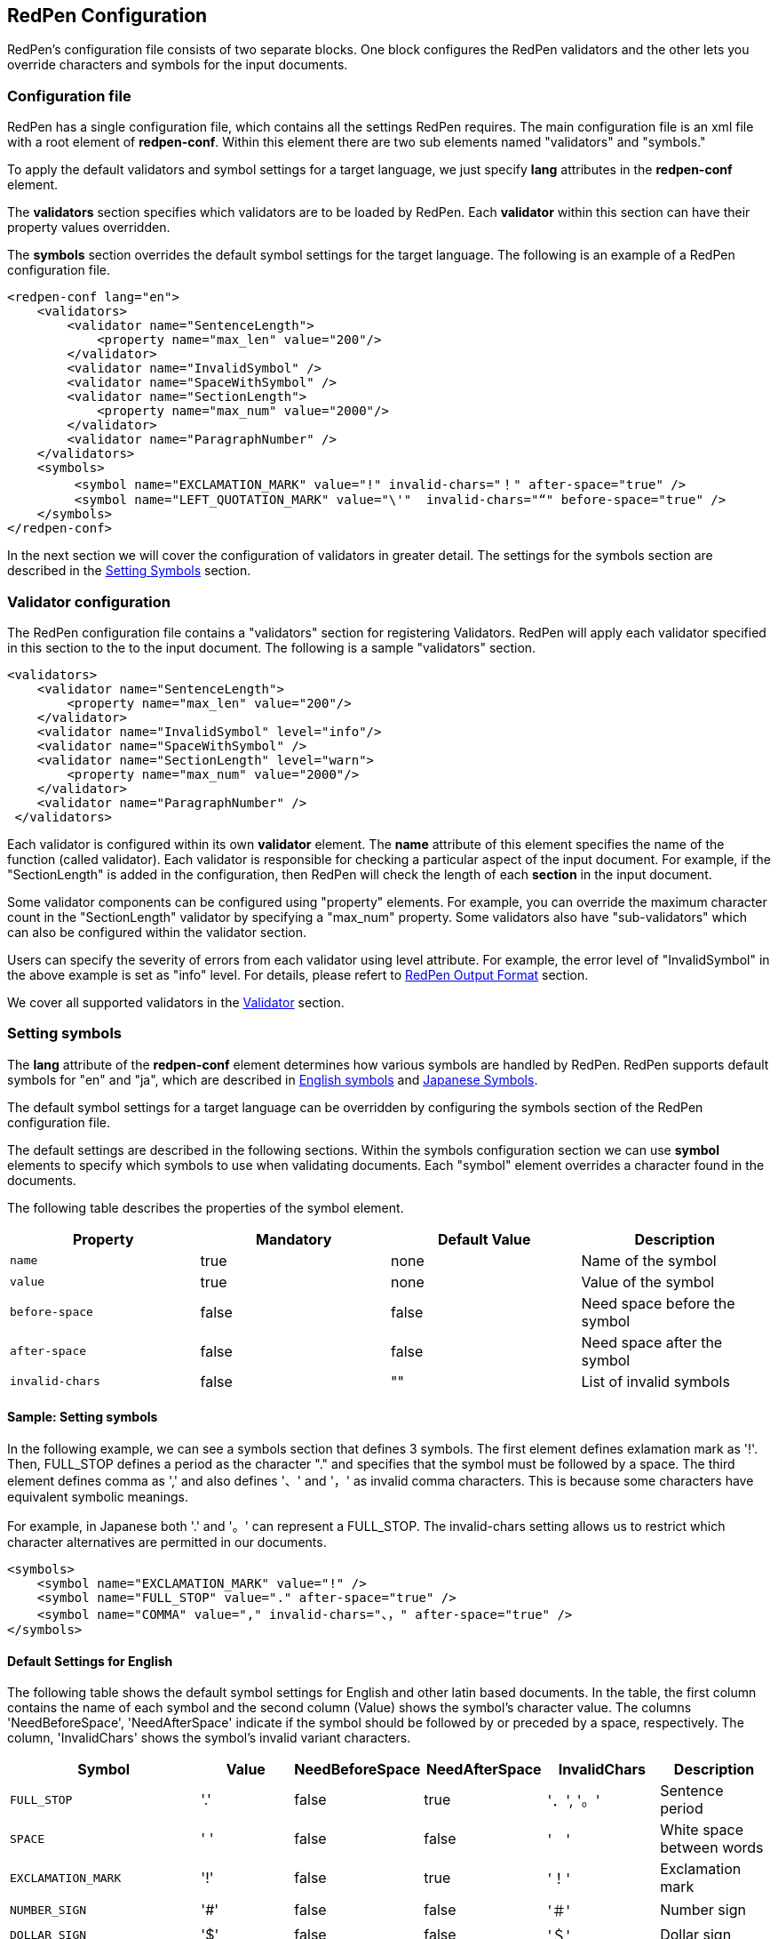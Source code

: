 [[configuration]]
== RedPen Configuration

RedPen's configuration file consists of two separate blocks. One block
configures the RedPen validators and the other lets you override
characters and symbols for the input documents.

[[configuration-file]]
=== Configuration file

RedPen has a single configuration file, which contains all the settings RedPen requires.
The main configuration file is an xml file with a root element of **redpen-conf**.
Within this element there are two sub elements named "validators" and
"symbols."

To apply the default validators and symbol settings for a target language,
we just specify *lang* attributes in the *redpen-conf* element.

The *validators* section specifies which validators are to be loaded by
RedPen. Each *validator* within this section can have their property
values overridden.

The *symbols* section overrides the default symbol settings for the target
language. The following is an example of a RedPen configuration file.

[source,xml]
----
<redpen-conf lang="en">
    <validators>
        <validator name="SentenceLength">
            <property name="max_len" value="200"/>
        </validator>
        <validator name="InvalidSymbol" />
        <validator name="SpaceWithSymbol" />
        <validator name="SectionLength">
            <property name="max_num" value="2000"/>
        </validator>
        <validator name="ParagraphNumber" />
    </validators>
    <symbols>
         <symbol name="EXCLAMATION_MARK" value="!" invalid-chars="！" after-space="true" />
         <symbol name="LEFT_QUOTATION_MARK" value="\'"  invalid-chars="“" before-space="true" />
    </symbols>
</redpen-conf>
----

In the next section we will cover the configuration of validators in
greater detail. The settings for the symbols section are described in the
<<setting-symbols,Setting Symbols>> section.

[[validator-configuration]]
[suppress='WeakExpression']
=== Validator configuration

The RedPen configuration file contains a "validators" section for
registering Validators. RedPen will apply each validator specified in
this section to the to the input document. The following is a sample "validators" section.

[source,xml]
----
<validators>
    <validator name="SentenceLength">
        <property name="max_len" value="200"/>
    </validator>
    <validator name="InvalidSymbol" level="info"/>
    <validator name="SpaceWithSymbol" />
    <validator name="SectionLength" level="warn">
        <property name="max_num" value="2000"/>
    </validator>
    <validator name="ParagraphNumber" />
 </validators>
----

Each validator is configured within its own **validator** element.
The **name** attribute of this element specifies the name of the function (called validator).
Each validator is responsible for checking a particular
aspect of the input document. For example, if the "SectionLength"
is added in the configuration, then RedPen will check the length of
each **section** in the input document.

Some validator components can be configured using "property" elements.
For example, you can override the maximum character count in the
"SectionLength" validator by specifying a "max_num" property. Some
validators also have "sub-validators" which can also be configured
within the validator section.

Users can specify the severity of errors from each validator using level attribute.
For example, the error level of "InvalidSymbol" in the above example is set as "info" level.
For details, please refert to <<redpen-output-format,RedPen Output Format>> section.

We cover all supported validators in the <<validator,Validator>> section.

[[setting-symbols]]
=== Setting symbols

The *lang* attribute of the *redpen-conf* element determines how various
symbols are handled by RedPen. RedPen supports default symbols for "en"
and "ja", which are described in <<default-settings-for-english,English symbols>> and
<<default-settings-for-japanese,Japanese Symbols>>.

The default symbol settings for a target language can be overridden by
configuring the symbols section of the RedPen configuration file.

The default settings are described in the following sections. Within the
symbols configuration section we can use *symbol* elements to specify
which symbols to use when validating documents. Each "symbol" element
overrides a character found in the documents.

The following table describes the properties of the symbol element.

[options="header"]
|====
|Property             |Mandatory     |Default Value |Description
|`name`               |true          |none          |Name of the symbol
|`value`              |true          |none          |Value of the symbol
|`before-space`       |false         |false         |Need space before the symbol
|`after-space`        |false         |false         |Need space after the symbol
|`invalid-chars`      |false         |""            |List of invalid symbols
|====

[[sample-setting-symbols]]
[suppress]
==== Sample: Setting symbols

In the following example, we can see a symbols section that defines 3
symbols. The first element defines exlamation mark as '!'. Then,
FULL_STOP defines a period as the character "." and specifies that the
symbol must be followed by a space. The third element defines comma as
',' and also defines '、' and '，' as invalid comma characters. This is
because some characters have equivalent symbolic meanings.

For example, in Japanese both '.' and '。' can represent a FULL_STOP.
The invalid-chars setting allows us to restrict which character
alternatives are permitted in our documents.

[source,xml]
----
<symbols>
    <symbol name="EXCLAMATION_MARK" value="!" />
    <symbol name="FULL_STOP" value="." after-space="true" />
    <symbol name="COMMA" value="," invalid-chars="、，" after-space="true" />
</symbols>
----

[[default-settings-for-english]]
==== Default Settings for English

The following table shows the default symbol settings for English and
other latin based documents. In the table, the first column contains the
name of each symbol and the second column (Value) shows the symbol's
character value. The columns 'NeedBeforeSpace', 'NeedAfterSpace'
indicate if the symbol should be followed by or preceded by a space, respectively.
The column, 'InvalidChars' shows the symbol's invalid variant characters.

[options="header"]
|====
|Symbol                        |Value         |NeedBeforeSpace    |NeedAfterSpace     |InvalidChars     |  Description
|`FULL_STOP`                   |'.'           |false              |true               |'．', '。'       |  Sentence period
|`SPACE`                       |' '           |false              |false              |'　'             |  White space between words
|`EXCLAMATION_MARK`            |'!'           |false              |true               |'！'             |  Exclamation mark
|`NUMBER_SIGN`                 |'#'           |false              |false              |'＃'             |  Number sign
|`DOLLAR_SIGN`                 |'$'           |false              |false              |'＄'             |  Dollar sign
|`PERCENT_SIGN`                |'%'           |false              |false              |'％'             |  Percent sign
|`QUESTION_MARK`               |'?'           |false              |true               |'？'             |  Question mark
|`AMPERSAND`                   |'&'           |false              |true               |'＆'             |  Ampersand
|`LEFT_PARENTHESIS`            |'('           |true               |false              |'（'             |  Left parenthesis
|`RIGHT_PARENTHESIS`           |')'           |false              |true               |'）'             |  Right parenthesis
|`ASTERISK`                    |'*'           |false              |false              |'＊'             |  Asterrisk
|`COMMA`                       |','           |false              |true               |'、','，'        |  Comma
|`PLUS_SIGN`                   |'+'           |false              |false              |'＋'             |  Plus sign
|`HYPHEN_SIGN`                 |'-'           |false              |false              |'ー'             |  Hyphenation
|`SLASH`                       |'/'           |false              |false              |'／'             |  Slash
|`COLON`                       |':'           |false              |true               |'：'             |  Colon
|`SEMICOLON`                   |';'           |false              |true               |'；'             |  Semicolon
|`LESS_THAN_SIGN`              |'<'           |false              |false              |'＜'             |  Less than sign
|`GREATER_THAN_SIGN`           |'>'           |false              |false              |'＞'             |  Greater than sign
|`EQUAL_SIGN`                  |'='           |false              |false              |'＝'             |  Equal sign
|`AT_MARK`                     |'@'           |false              |false              |'＠'             |  At mark
|`LEFT_SQUARE_BRACKET`         |'['           |true               |false              |                 |  Left square bracket
|`RIGHT_SQUARE_BRACKET`        |']'           |false              |true               |                 |  Right square bracket
|`BACKSLASH`                   |'\'           |false              |false              |                 |  Backslash
|`CIRCUMFLEX_ACCENT`           |'^'           |false              |false              |'＾'             |  Circumflex accent
|`LOW_LINE`                    |'_'           |false              |false              |'＿'             |  Low line (under bar)
|`LEFT_CURLY_BRACKET`          |'{'           |true               |false              |'｛'             |  Left curly bracket
|`RIGHT_CURLY_BRACKET`         |'}'           |true               |false              |'｝'             |  Right curly bracket
|`VERTICAL_BAR`                |'\|'           |false              |false              |'｜'             |  Vertical bar
|`TILDE`                       |'~'           |false              |false              |'〜'             |  Tilde
|`LEFT_SINGLE_QUOTATION_MARK`  |'''           |false              |false              |                 |  Left single quotation mark
|`RIGHT_SINGLE_QUOTATION_MARK` |'''           |false              |false              |                 |  Right single quotation mark
|`LEFT_DOUBLE_QUOTATION_MARK`  |'"'           |false              |false              |                 |  Left double quotation mark
|`RIGHT_DOUBLE_QUOTATION_MARK` |'"'           |false              |false              |                 |  Right double quotation mark
|====

These settings are used by several Validators such as InvalidSymbol and
SpaceValidator.If you change the symbol definition, you can override the
settings adding **symbol** elements to the **symbols** block in the configuration file.

[[default-settings-for-japanese]]
[suppress='DuplicateSection']
==== Default Settings for Japanese

The following table shows the default symbol settings for Japanese
documents.

[options="header"]
|====
|Symbol                        |Value        | NeedBeforeSpace  |  NeedAfterSpace    |  InvalidChars     |  Description
|`FULL_STOP`                   |'。'         | false            |  false             |  '．','.'         |  Sentence period
|`SPACE`                       |'　'         | false            |  false             |                   |  White space between words
|`EXCLAMATION_MARK`            |'！'         | false            |  false             |  '!'              |  Exclamation mark
|`NUMBER_SIGN`                 |'＃'         | false            |  false             |  '#'              |  Number sign
|`DOLLAR_SIGN`                 |'＄'         | false            |  false             |  '$'              |  Dollar sign
|`PERCENT_SIGN`                |'％'         | false            |  false             |  '%'              |  Percent sign
|`QUESTION_MARK`               |'？'         | false            |  false             |  '?'              |  Question mark
|`AMPERSAND`                   |'＆'         | false            |  false             |  '&'              |  Ampersand
|`LEFT_PARENTHESIS`            |'（'         | false            |  false             |  '('              |  Left parenthesis
|`RIGHT_PARENTHESIS`           |'）'         | false            |  false             |  ')'              |  Right parenthesis
|`ASTERISK`                    |'＊'         | false            |  false             |  '*'              |  Asterrisk
|`COMMA`                       |'、'         | false            |  false             |  '，',','         |  Comma
|`PLUS_SIGN`                   |'＋'         | false            |  false             |  '+'              |  Plus sign
|`HYPHEN_SIGN`                 |'ー'         | false            |  false             |  '-'              |  Hyphenation
|`SLASH`                       |'／'         | false            |  false             |  '/'              |  Slash
|`COLON`                       |'：'         | false            |  false             |  ''              |  Colon
|`SEMICOLON`                   |'；'         | false            |  false             |  ''              |  Semicolon
|`LESS_THAN_SIGN`              |'＜'         | false            |  false             |  ''              |  Less than sign
|`GREATER_THAN_SIGN`           |'＞'         | false            |  false             |  ''              |  Greater than sign
|`EQUAL_SIGN`                  |'＝'         | false            |  false             |  '='              |  Equal sign
|`AT_MARK`                     |'＠'         | false            |  false             |  '@'              |  At mark
|`LEFT_SQUARE_BRACKET`         |'「'         | true             |  false             |                   |  Left square bracket
|`RIGHT_SQUARE_BRACKET`        |'」'         | false            |  false             |                   |  Right square bracket
|`BACKSLASH`                   |'￥'         | false            |  false             |                   |  Backslash
|`CIRCUMFLEX_ACCENT`           |'＾'         | false            |  false             |  '^'              |  Circumflex accent
|`LOW_LINE`                    |'＿'         | false            |  false             |  '_'              |  Low line (under bar)
|`LEFT_CURLY_BRACKET`          |'｛'         | true             |  false             |  '{'              |  Left curly bracket
|`RIGHT_CURLY_BRACKET`         |'｝'         | true             |  false             |  '}'              |  Right curly bracket
|`VERTICAL_BAR`                |'｜'         | false            |  false             |  '\|'              |  Vertical bar
|`TILDE`                       |'〜'         | false            |  false             |  '~'              |  Tilde
|`LEFT_SINGLE_QUOTATION_MARK`  |'‘'          | false            |  false             |                   |  Left single quotation mark
|`RIGHT_SINGLE_QUOTATION_MARK` |'’'          | false            |  false             |                   |  Right single quotation mark
|`LEFT_DOUBLE_QUOTATION_MARK`  |'“'          | false            |  false             |                   |  Left double quotation mark
|`RIGHT_DOUBLE_QUOTATION_MARK` |'”'          | false            |  false             |                   |  Right double quotation mark
|====

[[japanese-symbol-validations]]
==== Japanese Symbol Variations

Symbols in Japanese has vary by the author and the writing group. RedPen
provides three default symbol settings for Japanese. The variations are
specified with *variant* attribute. Currently there are three variants for
Japanese symbol settings ("zenkaku" (default), "zenkaku2" and "hankaku").

For example the following is the sample of configuration file for
Japanese text with the "zenkaku2" setting.

[source,xml]
----
<redpen-conf lang="ja" variant="zenkaku2">
    <validators>
        <validator name="InvalidSymbol" />
        <validator name="SpaceWithSymbol" />
        <validator name="SectionLength" />
        <validator name="ParagraphNumber" />
    </validators>
</redpen-conf>
----

The symbols of "hankaku" variant is the same as the symbol settings as
**en**. The symbols of "zenkaku2" is almost the same as default "zenkaku"
variant of "ja" with the following exceptions.

[options="header"]
|====
|Symbol    |Value |NeedBeforeSpace |NeedAfterSpace |InvalidChars |Description
|FULL_STOP |'．'  |false           |false          |' .', '。'   |Sentence period
|COMMA     |'，'  |false           |false          |',','、'     |Comma
|====

